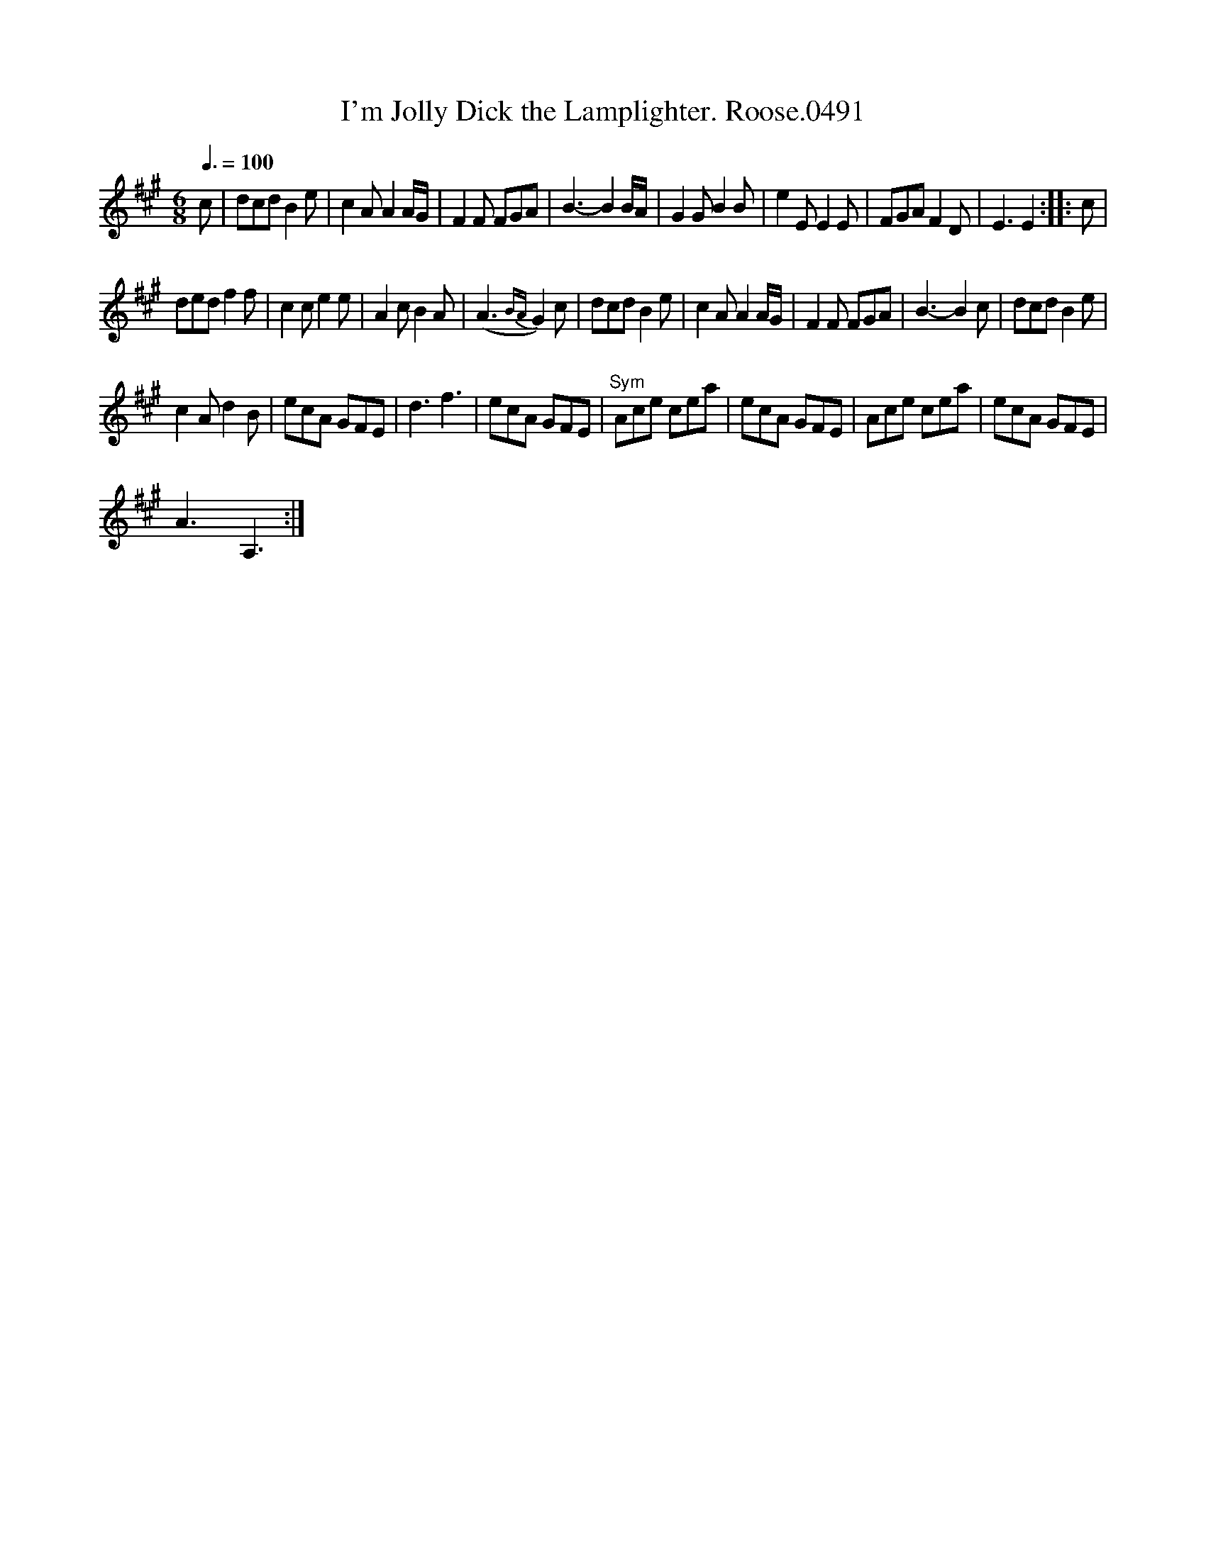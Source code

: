X:1
T:I'm Jolly Dick the Lamplighter. Roose.0491
L:1/8
Q:3/8=100
M:6/8
I:linebreak $
K:A
V:1 treble 
V:1
 c | dcd B2 e | c2 A A2 A/G/ | F2 F FGA | B3- B2 B/A/ | G2 G B2 B | e2 E E2 E | FGA F2 D | E3 E2 :: %9
 c |$ ded f2 f | c2 c e2 e | A2 c B2 A | (A3{BA} G2) c | dcd B2 e | c2 A A2 A/G/ | F2 F FGA | %17
 B3- B2 c | dcd B2 e |$ c2 A d2 B | ecA GFE | d3 f3 | ecA GFE |"^Sym" Ace cea | ecA GFE | Ace cea | %26
 ecA GFE |$ A3 A,3 :| %28

